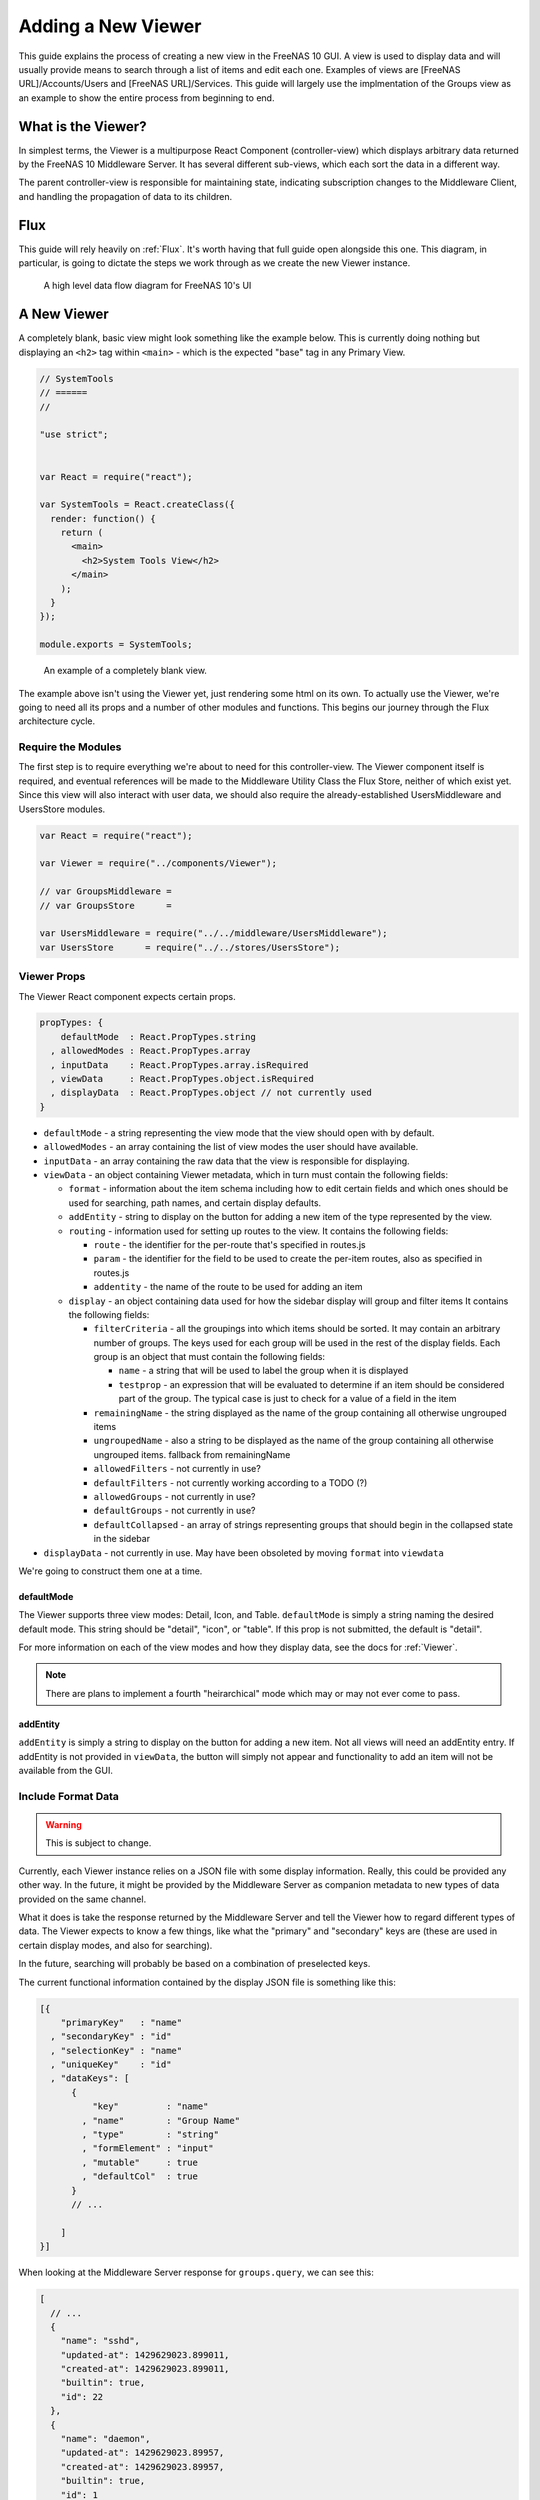 .. highlight:: javascript
   :linenothreshold: 5

Adding a New Viewer
===================

This guide explains the process of creating a new view in the FreeNAS 10 GUI.
A view is used to display data and will usually provide means to search through
a list of items and edit each one. Examples of views are [FreeNAS URL]/Accounts/Users
and [FreeNAS URL]/Services. This guide will largely use the implmentation of the Groups
view as an example to show the entire process from beginning to end.

What is the Viewer?
-------------------

In simplest terms, the Viewer is a multipurpose React Component
(controller-view) which displays arbitrary data returned by the FreeNAS
10 Middleware Server. It has several different sub-views, which each
sort the data in a different way.

The parent controller-view is responsible for maintaining state,
indicating subscription changes to the Middleware Client, and handling
the propagation of data to its children.

Flux
----

This guide will rely heavily on :ref:`Flux`. It's worth having that full
guide open alongside this one. This diagram, in particular, is going to
dictate the steps we work through as we create the new Viewer instance.

.. figure:: images/architecture/flux/freenas_flux.png
   :alt: A high level data flow diagram for FreeNAS 10's UI

   A high level data flow diagram for FreeNAS 10's UI

A New Viewer
------------

A completely blank, basic view might look something like the example below.
This is currently doing nothing but displaying an ``<h2>`` tag within ``<main>``
- which is the expected "base" tag in any Primary View.

.. code-block:: javascript

  // SystemTools
  // ======
  //

  "use strict";


  var React = require("react");

  var SystemTools = React.createClass({
    render: function() {
      return (
        <main>
          <h2>System Tools View</h2>
        </main>
      );
    }
  });

  module.exports = SystemTools;

.. figure:: images/viewer/system_tools_view_blank.png
   :alt: An example of a blank view.

   An example of a completely blank view.

The example above isn't using the Viewer yet, just rendering some html on its
own. To actually use the Viewer, we're going to need all its props and a number
of other modules and functions. This begins our journey through the Flux
architecture cycle.

.. figure:: images/architecture/flux/react_view.png
   :alt: The React View

Require the Modules
~~~~~~~~~~~~~~~~~~~

The first step is to require everything we're about to need for this
controller-view. The Viewer component itself is required, and eventual
references will be made to the Middleware Utility Class the Flux Store, neither
of which exist yet. Since this view will also interact with user data, we should
also require the already-established UsersMiddleware and UsersStore modules.

.. code-block:: javascript

  var React = require("react");

  var Viewer = require("../components/Viewer");

  // var GroupsMiddleware =
  // var GroupsStore      =

  var UsersMiddleware = require("../../middleware/UsersMiddleware");
  var UsersStore      = require("../../stores/UsersStore");

Viewer Props
~~~~~~~~~~~~

The Viewer React component expects certain props.

.. code-block:: javascript

  propTypes: {
      defaultMode  : React.PropTypes.string
    , allowedModes : React.PropTypes.array
    , inputData    : React.PropTypes.array.isRequired
    , viewData     : React.PropTypes.object.isRequired
    , displayData  : React.PropTypes.object // not currently used
  }

* ``defaultMode`` - a string representing the view mode that the view should open with by default.
* ``allowedModes`` - an array containing the list of view modes the user should have available.
* ``inputData`` - an array containing the raw data that the view is responsible for displaying.
* ``viewData`` - an object containing Viewer metadata, which in turn must contain the following fields:

  * ``format`` - information about the item schema including how to edit certain
    fields and which ones should be used for searching, path names, and certain
    display defaults.
  * ``addEntity`` - string to display on the button for adding a new item of the type
    represented by the view.
  * ``routing`` - information used for setting up routes to the view. It contains
    the following fields:

    * ``route`` - the identifier for the per-route that's specified in routes.js
    * ``param`` - the identifier for the field to be used to create the per-item
      routes, also as specified in routes.js
    * ``addentity`` - the name of the route to be used for adding an item

  * ``display`` - an object containing data used for how the sidebar display will
    group and filter items It contains the following fields:

    * ``filterCriteria`` - all the groupings into which items should be sorted.
      It may contain an arbitrary number of groups. The keys used for each group
      will be used in the rest of the display fields. Each group is an object
      that must contain the following fields:

      * ``name`` - a string that will be used to label the group when it is displayed
      * ``testprop`` - an expression that will be evaluated to determine if an item
        should be considered part of the group. The typical case is just to
        check for a value of a field in the item

    * ``remainingName`` - the string displayed as the name of the group containing
      all otherwise ungrouped items
    * ``ungroupedName`` - also a string to be displayed as the name of the group containing all otherwise ungrouped
      items. fallback from remainingName
    * ``allowedFilters`` - not currently in use?
    * ``defaultFilters`` - not currently working according to a TODO (?)
    * ``allowedGroups`` - not currently in use?
    * ``defaultGroups`` - not currently in use?
    * ``defaultCollapsed`` - an array of strings representing groups that should
      begin in the collapsed state in the sidebar
* ``displayData`` - not currently in use. May have been obsoleted by moving
  ``format`` into ``viewdata``


We're going to construct them one at a time.

defaultMode
^^^^^^^^^^^

The Viewer supports three view modes: Detail, Icon, and Table. ``defaultMode`` is
simply a string naming the desired default mode. This string should be "detail",
"icon", or "table". If this prop is not submitted, the default is "detail".

For more information on each of the view modes and how they display data, see the
docs for :ref:`Viewer`.


.. note:: There are plans to implement a fourth "heirarchical" mode which may or may not ever come to pass.

addEntity
^^^^^^^^^

``addEntity`` is simply a string to display on the button for adding a new item.
Not all views will need an addEntity entry. If addEntity is not provided in
``viewData``, the button will simply not appear and functionality to add an item
will not be available from the GUI.

Include Format Data
~~~~~~~~~~~~~~~~~~~

.. warning:: This is subject to change.

Currently, each Viewer instance relies on a JSON file with some display
information. Really, this could be provided any other way. In the
future, it might be provided by the Middleware Server as companion
metadata to new types of data provided on the same channel.

What it does is take the response returned by the Middleware Server and
tell the Viewer how to regard different types of data. The Viewer
expects to know a few things, like what the "primary" and "secondary"
keys are (these are used in certain display modes, and also for
searching).

In the future, searching will probably be based on a combination of
preselected keys.

The current functional information contained by the display JSON file is
something like this:

.. code-block:: json

  [{
      "primaryKey"   : "name"
    , "secondaryKey" : "id"
    , "selectionKey" : "name"
    , "uniqueKey"    : "id"
    , "dataKeys": [
        {
            "key"         : "name"
          , "name"        : "Group Name"
          , "type"        : "string"
          , "formElement" : "input"
          , "mutable"     : true
          , "defaultCol"  : true
        }
        // ...

      ]
  }]

When looking at the Middleware Server response for
``groups.query``, we can see this:

.. code-block:: json

  [
    // ...
    {
      "name": "sshd",
      "updated-at": 1429629023.899011,
      "created-at": 1429629023.899011,
      "builtin": true,
      "id": 22
    },
    {
      "name": "daemon",
      "updated-at": 1429629023.89957,
      "created-at": 1429629023.89957,
      "builtin": true,
      "id": 1
    },
    {
      "name": "wheel",
      "updated-at": 1429629023.900156,
      "created-at": 1429629023.900156,
      "builtin": true,
      "id": 0
    },
    {
      "name": "sys",
      "updated-at": 1429629023.900732,
      "created-at": 1429629023.900732,
      "builtin": true,
      "id": 3
    },
    // ...
  ]

Based on that, we can see that we have five keys: ``name``, ``updated-at``,
``created-at``, ``builtin``, and ``id``. Some schema, like that for users, have
optional fields that are only provided if they are in use.

Additionally, there's information there we likely don't care about. Since we
don't plan to display creation and modification times for groups in the UI,
we don't need to include them in the format JSON. Naturally, this depends on the
design of the view you're implementing.

Therefore, ``groups-display.json`` might look like:

.. code-block:: json

  [{
      "primaryKey"   : "name"
    , "secondaryKey" : "id"
    , "selectionKey" : "name"
    , "uniqueKey"    : "id"
    , "dataKeys": [
        {
            "key"         : "name"
          , "name"        : "Group Name"
          , "type"        : "string"
          , "formElement" : "input"
          , "mutable"     : true
          , "defaultCol"  : true
        }
      , {
            "key"         : "builtin"
          , "name"        : "Built-in Group"
          , "type"        : "boolean"
          , "formElement" : "checkbox"
          , "mutable"     : false
          , "defaultCol"  : true
        }
      , {   "key"         : "id"
          , "name"        : "Group ID"
          , "type"        : "number"
          , "formElement" : "input"
          , "mutable"     : false
          , "defaultCol"  : true
        }
    ]
  }]

It's then required, like everything else:

.. code-block:: javascript

  var formatData = require("../../data/middleware-keys/groups-display.json")[0];

    *To make this follow the workflow little bit better I will prefer if
    the data displaying part was following the previous paragraphs.
    Dynamic Routing and Filteres/Groups are important, but maybe too
    distracting in this moment. First I want to see the data somehow and
    afterwards worry abour routing and organizing them.* ##

Dynamic Routing
~~~~~~~~~~~~~~~

Because the FreeNAS 10 GUI uses client-side routing, the
page is never refreshed or changed during a session. One of the
interesting effects of this is the ability to use client-side
routing - meaning that as the visible React components are changed
or selected, the route in the browser bar changes to reflect that.

Part of the functionality of the viewer is the ability to create dynamic
routes based on the visible item. For example, when you click on
``root`` in the Users DetailViewer, the URL displayed in the browser bar
changes to ``myfreenas.local/accounts/users/root``.

This is not automatic, however, and some setup is required to make it
work.

The Viewer requires an object called ``itemData`` which provides routing
information, based on predefined routes in ``routes.js``.

For instance, if we set up ``routes.js`` such that

.. code-block:: javascript


        <Route name="services" handler={ Services }>
          <Route name    = "services-editor"
                 path    = "/services/:serviceID"
                 handler = { Editor }
        </Route>

our cooresponding ``itemData`` object in the Services view will look
something like this:


.. code-block:: javascript

        var itemData = {
            "route" : "services-editor"
          , "param" : "serviceID"
        };

"Route" is the "name" property given to the ``<Route>`` in
``routes.js``. "Param" is the variable part of the path.

Filters and Groups
------------------

Viewers understand the concept of filters and groups, which allow raw
Middleware responses to be sorted into different categories, or hidden
from the default View (this functionality may be removed soon).

Filters control whether content is displayed. They're applied first.

Groups sort content into defined categories, as well as a "remaining"
section.

Both of these rely on the ``filterCriteria`` object.

The order of criteria in either array is the same order in which they'll
render in the Viewer.

Putting it all together, we're able to create our ``displaySettings``
object. This is similar to the display JSON file, and is subject to the
same potential future rewrite.

.. code-block:: javascript


        var displaySettings = {
            filterCriteria: {
                stopped: {
                    name     : "stopped processes"
                  , testProp : { "state": "stopped" }
                }
            }
          , remainingName  : "other services"
          , ungroupedName  : "all services"
          , allowedFilters : [ ]
          , defaultFilters : [ ]
          , allowedGroups  : [ "running", stopped" ]
          , defaultGroups  : [ "running", stopped" ]
        };

What the above tells us is that we're going to sort processes by their
running state, and then anything that doesn't fit into either of those
will be in "remaining".

We aren't filtering anything by default, and we aren't even allowing
filters. If there were a category of services that was being returned,
and was somehow irrelevant to the user, we could add it to
``defaultFilters`` to hide it when the Viewer is initialized.

The "name" property here is a little different, and that's because it's
expected to be part of a sentence, or a menu entry, or a heading in the
DetailViewer or IconViewer.

Viewer Lifecycle
----------------

Each Viewer instance leverages the React lifecycle pretty heavily to get
set up the right way.

Here's what we're going to need in addition to ``render``:

.. code-block:: javascript


          getInitialState: function() {
            // ...
          }

        , componentDidMount: function() {
            // ...
          }

        , componentWillUnmount: function() {
            // ...
          }

In ``getInitialState``, what we'd really like to do is get the Services
data out of our Flux store and use them to initialize state. Only one
problem: we don't have a Flux store yet!

Instead of trying to solve that problem right away (and to keep things
simple), we're going to walk through the diagram in order. >\ *I like
this part. It is comforting for the reader. You have a plan. :-)*

.. figure:: images/architecture/flux/freenas_flux.png
   :alt: A high level data flow diagram for FreeNAS 10's UI

   A high level data flow diagram for FreeNAS 10's UI
Based on that, the next thing we need is a Middleware Utility Class.

Middleware Utility Class
------------------------

In this class, we just need a single public method connected to the
Middleware Client with a callback to the ServicesActionCreators (which
also don't exist yet).

Looking at the middleware debugger, we can see that the right call is
``service.query``. Later, we can expect this to be pluralized to match
everything else. >\ *Maybe add more about activating the debug mode?*

Our Middleware Utility Class looks something like this:

.. code-block:: javascript


        // Services Middleware
        // ===================

        "use strict";

        var MiddlewareClient = require("../middleware/MiddlewareClient");

        var ServicesActionCreators = require("../actions/ServicesActionCreators");

        module.exports = {

          requestServicesList: function() {
              MiddlewareClient.request( "service.query", [], function ( rawServicesList ) {
                ServicesActionCreators.receiveServicesList( rawServicesList );
              });
          }

        };

ActionCreators
--------------

After that call returns from the Middleware, we need to handle the raw
data. We assumed a function called ``receiveServicesList`` in our MUC's
``requestServicesList`` function, so that's what we need to create now.

All it has to do here is tag the payload with a sensible action type,
and provide the returned raw data as another parameter. These will be
caught by the Flux store we're about to create (and ignored by all the
other Flux stores).

This ActionCreator will then call the dispatcher and broadcast this
payload to all registered Flux stores.

.. code-block:: javascript


        // Services Action Creators
        // ==================================

        "use strict";

        var FreeNASDispatcher = require("../dispatcher/FreeNASDispatcher");
        var FreeNASConstants  = require("../constants/FreeNASConstants");

        var ActionTypes = FreeNASConstants.ActionTypes;

        module.exports = {

            receieveServicesList: function( rawServices ) {
              FreeNASDispatcher.handleMiddlewareAction({
                  type        : ActionTypes.RECEIVE_RAW_SERVICES
                , rawServices : rawServices
              });
            }

        };

FreeNASConstants
----------------

We'll need to jump into ``FreeNASConstants.js`` to add a key-value pair
for ``RECEIVE_RAW_SERVICES``. Don't forget to do this.

Flux Store
----------

The Flux stores unfortunately have a lot of boilerplate. I'm working on
reducing this - likely will have them all inherit from more things in
the future.

.. code-block:: javascript


        // Services Flux Store
        // ----------------

        "use strict";

It uses Lodash, mostly for its ``_.assign()`` function.

.. code-block:: javascript


        var _            = require("lodash");

One of the most important functions that a Flux store performs is that
it also behaves as an EventEmitter.

.. code-block:: javascript


        var EventEmitter = require("events").EventEmitter;

It requires the Dispatcher and the Constants (for the ActionTypes).

.. code-block:: javascript


        var FreeNASDispatcher = require("../dispatcher/FreeNASDispatcher");
        var FreeNASConstants  = require("../constants/FreeNASConstants");

        var ActionTypes  = FreeNASConstants.ActionTypes;

We need to define a change event, just so that all the EventEmitter
stuff can all use the same one.

.. code-block:: javascript


        var CHANGE_EVENT = "change";

And finally, we'll define ``_services``, which is the actual beating
heart of the Flux Store. This variable is what will ACTUALLY be modified
and updated when the Middleware sends new data. It's just a normal
JavaScript object with no hidden attributes or special sauce.

.. code-block:: javascript


        var _services = [];

Now, we create the object for ``ServicesStore`` and assign the
EventEmitter prototype to it (this gives it all the EventEmitter
methods).

We'll also need three of our own methods - a way to emit a change (used
internally), a way for a React component to "listen" to the store and
know when it updates, and a way for it to stop doing that.

On top of those, we need what we came here for - a way to get an
up-to-date list of the services, right out of the ``_services`` array.

.. code-block:: javascript


        var ServicesStore = _.assign( {}, EventEmitter.prototype, {

            emitChange: function() {
              this.emit( CHANGE_EVENT );
            }

          , addChangeListener: function( callback ) {
              this.on( CHANGE_EVENT, callback );
            }

          , removeChangeListener: function( callback ) {
              this.removeListener( CHANGE_EVENT, callback );
            }

          , getAllServices: function() {
              return _services;
            }

        });

Now we just need to register ``ServicesStore`` with the
``FreeNASDispatcher``, and add a switch-case to look for the ActionType
we defined in our ServicesActionCreator.

.. code-block:: javascript


        ServicesStore.dispatchToken = FreeNASDispatcher.register( function( payload ) {
          var action = payload.action;

          switch( action.type ) {

            case ActionTypes.RECEIVE_RAW_SERVICES:
              _services = action.rawServices;
              ServicesStore.emitChange();
              break;

            default:
              // No action
          }
        });

Oh, and don't forget your ``module.exports``.

.. code-block:: javascript


        module.exports = ServicesStore;

    *It is a good reminder, but don't you unnecessarily break up the
    code?*

Back to the Lifecycle
---------------------

Finally, we have some stuff to plumb into the React Lifecycle.

Let's go back up and continue to fill in our list of requires. We should
now only be missing the Item template.

.. code-block:: javascript


        var ServicesMiddleware = require("../middleware/ServicesMiddleware");
        var ServicesStore      = require("../stores/ServicesStore");

First, let's make a private method that we can use to quickly get the
list of services out of the store, whenever we need to (we'll know we
need to because the listener will call this later).

In this case, it's pretty simple, but if we needed to ``concat()`` data
from another store, or some hard-coded values, or do some other data
merging, this would be a very convenient place.

.. code-block:: javascript


        function getServicesFromStore() {
          return {
            usersList: ServicesStore.getAllServices()
          };
        }

Now we can fill in the lifecycle methods.

.. code-block:: javascript


          getInitialState: function() {
            return getServicesFromStore();
          }

        , componentDidMount: function() {
            ServicesMiddleware.requestUsersList();

            ServicesStore.addChangeListener( this.handleServicesChange );
          }

        , componentWillUnmount: function() {
            ServicesStore.removeChangeListener( this.handleServicesChange );
          }

As you can probably tell, this initializes state with our utility
function, which is important every time but the very first - since
Stores are singletons and they're totally separate from the
views/components, anything we've previously put in the store, either
from another view, or from opening this view previously will still be in
there, giving us a faster initialization without a flash of unstyled
content (nice!). >\ *This is not important, but I was once told that
phrases like "As you can probably tell" sounds condescending to the
readers.*

When the component mounts, it subscribes to the Services store, and when
it unmounts, it unsubscribes.

The only difference is that ``componentDidMount`` also calls our
original ``requestServicesList`` function, asking the Middleware for an
initial payload.

(This is also where subscriptions will be handled, but they're not
implemented yet.)

You may also notice that I made reference to another method that doesn't
exist yet - ``handleServicesChange``. This is a convenient method we'll
create just so that we have a single function for updating our
controller-view's state. For now, it's basically the same thing we did
in ``getInitialState``.

.. code-block:: javascript


        , handleServicesChange: function() {
            this.setState( getServicesFromStore() );
          }

The Actual Viewer Component
---------------------------

Now that we've gone and done all that, we can finally implement the
actual ``<Viewer>`` in ``render``. All the setup we've done is finally
going to pay off, as we plug everything into the Viewer component.

As before, we're still missing the ItemView, which the Viewer will need.

.. code-block:: javascript


        , render: function() {
            return (
              <main>
                <h2>Services</h2>
                <Viewer header      = { "Services" }
                        inputData   = { this.state.servicesList }
                        displayData = { displaySettings }
                        formatData  = { formatData }
                        itemData    = { itemData }
                        Editor      = { this.props.activeRouteHandler }>
                </Viewer>
              </main>
            );
          }

A Note on Debugging
-------------------

Now that we're ready to actually check our work, it can be helpful to
change this value in ``MiddlewareClient.js``:

.. code-block:: javascript


          // Change DEBUG to `true` to activate verbose console messages
          var DEBUG = true;

This will cause the JavaScript console to contain very detailed messages
about exactly what the Middleware Client is doing, what responses are
being seen, and how they're being treated.

Disallowing Viewer Modes
------------------------

Creating an Item Template
-------------------------

    *Can you maybe add the names of used files/functions to the diagram?
    It will visually demonstrate, where in this tutorial we are relative
    to the more abstract diagram.*
